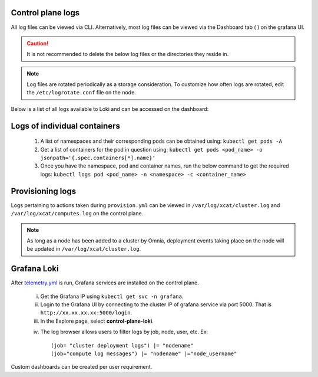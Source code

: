 Control plane logs
-------------------

All log files can be viewed via CLI. Alternatively, most log files can be viewed via the Dashboard tab ( |Dashboard| ) on the grafana UI.

.. caution:: It is not recommended to delete the below log files or the directories they reside in.

.. note:: Log files are rotated periodically as a storage consideration. To customize how often logs are rotated, edit the ``/etc/logrotate.conf`` file on the node.

Below is a list of all logs available to Loki and can be accessed on the dashboard:

.. csv-table:: Log files
   :file: ../Tables/ControlPlaneLogs.csv
   :header-rows: 1
   :keepspace:

.. image:: ../images/Grafana_Loki_TG.png

Logs of individual containers
-------------------------------
   1. A list of namespaces and their corresponding pods can be obtained using:
      ``kubectl get pods -A``
   2. Get a list of containers for the pod in question using:
      ``kubectl get pods <pod_name> -o jsonpath='{.spec.containers[*].name}'``
   3. Once you have the namespace, pod and container names, run the below command to get the required logs:
      ``kubectl logs pod <pod_name> -n <namespace> -c <container_name>``

Provisioning logs
--------------------

Logs pertaining to actions taken during ``provision.yml``  can be viewed in ``/var/log/xcat/cluster.log`` and ``/var/log/xcat/computes.log`` on the control plane.

.. note::  As long as a node has been added to a cluster by Omnia, deployment events taking place on the node will be updated in ``/var/log/xcat/cluster.log``.


Grafana Loki
--------------

After `telemetry.yml <../Roles/Telemetry/index.html>`_ is run, Grafana services are installed on the control plane.

    i. Get the Grafana IP using ``kubectl get svc -n grafana``.

    ii. Login to the Grafana UI by connecting to the cluster IP of grafana service via port 5000. That is ``http://xx.xx.xx.xx:5000/login``.

    iii. In the Explore page, select **control-plane-loki**.

    .. image:: ../images/Grafana_Loki.png

    iv. The log browser allows users to filter logs by job, node, user, etc.
        Ex: ::

            (job= "cluster deployment logs") |= "nodename"
            (job="compute log messages") |= "nodename" |="node_username"

Custom dashboards can be created per user requirement.

.. |Dashboard| image:: ../images/Visualization/DashBoardIcon.png
    :height: 25px
